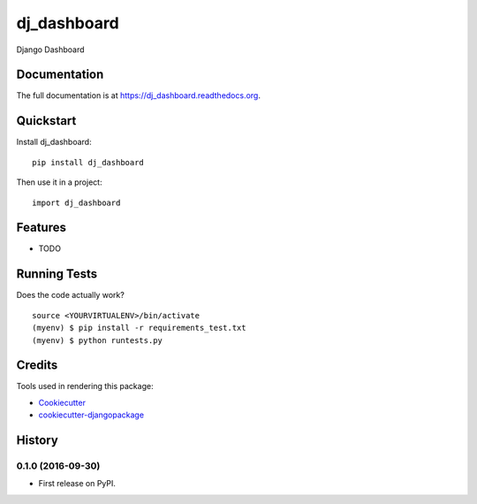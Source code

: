 =============================
dj_dashboard
=============================

.. image:: https://badge.fury.io/py/dj_dashboard.png
    :target: https://badge.fury.io/py/dj_dashboard

.. image:: https://travis-ci.org/yourname/dj_dashboard.png?branch=master
    :target: https://travis-ci.org/yourname/dj_dashboard

Django Dashboard

Documentation
-------------

The full documentation is at https://dj_dashboard.readthedocs.org.

Quickstart
----------

Install dj_dashboard::

    pip install dj_dashboard

Then use it in a project::

    import dj_dashboard

Features
--------

* TODO

Running Tests
--------------

Does the code actually work?

::

    source <YOURVIRTUALENV>/bin/activate
    (myenv) $ pip install -r requirements_test.txt
    (myenv) $ python runtests.py

Credits
---------

Tools used in rendering this package:

*  Cookiecutter_
*  `cookiecutter-djangopackage`_

.. _Cookiecutter: https://github.com/audreyr/cookiecutter
.. _`cookiecutter-djangopackage`: https://github.com/pydanny/cookiecutter-djangopackage




History
-------

0.1.0 (2016-09-30)
++++++++++++++++++

* First release on PyPI.


